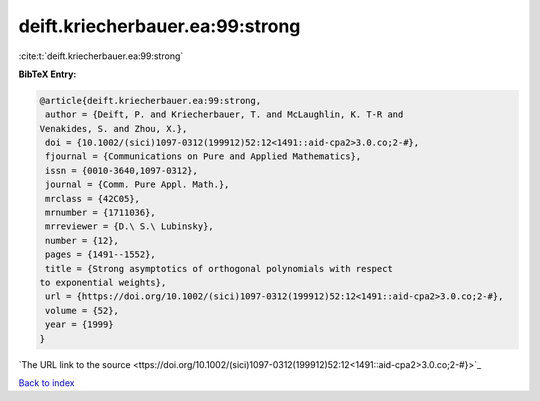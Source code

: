 deift.kriecherbauer.ea:99:strong
================================

:cite:t:`deift.kriecherbauer.ea:99:strong`

**BibTeX Entry:**

.. code-block:: bibtex

   @article{deift.kriecherbauer.ea:99:strong,
    author = {Deift, P. and Kriecherbauer, T. and McLaughlin, K. T-R and
   Venakides, S. and Zhou, X.},
    doi = {10.1002/(sici)1097-0312(199912)52:12<1491::aid-cpa2>3.0.co;2-#},
    fjournal = {Communications on Pure and Applied Mathematics},
    issn = {0010-3640,1097-0312},
    journal = {Comm. Pure Appl. Math.},
    mrclass = {42C05},
    mrnumber = {1711036},
    mrreviewer = {D.\ S.\ Lubinsky},
    number = {12},
    pages = {1491--1552},
    title = {Strong asymptotics of orthogonal polynomials with respect
   to exponential weights},
    url = {https://doi.org/10.1002/(sici)1097-0312(199912)52:12<1491::aid-cpa2>3.0.co;2-#},
    volume = {52},
    year = {1999}
   }
`The URL link to the source <ttps://doi.org/10.1002/(sici)1097-0312(199912)52:12<1491::aid-cpa2>3.0.co;2-#}>`_


`Back to index <../By-Cite-Keys.html>`_
